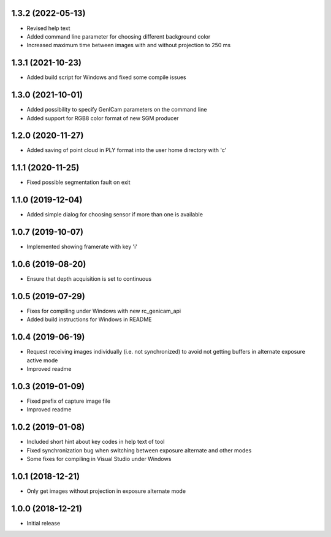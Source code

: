 1.3.2 (2022-05-13)
------------------

* Revised help text
* Added command line parameter for choosing different background color
* Increased maximum time between images with and without projection to 250 ms

1.3.1 (2021-10-23)
------------------

* Added build script for Windows and fixed some compile issues

1.3.0 (2021-10-01)
------------------

* Added possibility to specify GenICam parameters on the command line
* Added support for RGB8 color format of new SGM producer

1.2.0 (2020-11-27)
------------------

* Added saving of point cloud in PLY format into the user home directory with 'c'

1.1.1 (2020-11-25)
------------------

* Fixed possible segmentation fault on exit

1.1.0 (2019-12-04)
------------------

* Added simple dialog for choosing sensor if more than one is available

1.0.7 (2019-10-07)
------------------

* Implemented showing framerate with key 'i'

1.0.6 (2019-08-20)
------------------

* Ensure that depth acquisition is set to continuous

1.0.5 (2019-07-29)
------------------

- Fixes for compiling under Windows with new rc_genicam_api
- Added build instructions for Windows in README

1.0.4 (2019-06-19)
------------------

- Request receiving images individually (i.e. not synchronized) to avoid not getting
  buffers in alternate exposure active mode
- Improved readme

1.0.3 (2019-01-09)
------------------

- Fixed prefix of capture image file
- Improved readme

1.0.2 (2019-01-08)
------------------

- Included short hint about key codes in help text of tool
- Fixed synchronization bug when switching between exposure alternate and other modes
- Some fixes for compiling in Visual Studio under Windows

1.0.1 (2018-12-21)
------------------

- Only get images without projection in exposure alternate mode

1.0.0 (2018-12-21)
------------------

- Initial release
